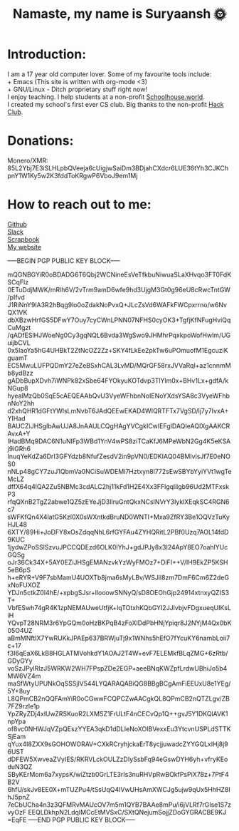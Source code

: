 #+TITLE: Namaste, my name is Suryaansh 🌞
#+HTML_HEAD: <style>pre.src {background-color: #303030; color: #e5e5e5;}</style> <link rel="stylesheet" type="text/css" href="https://gongzhitaao.org/orgcss/org.css">
#+EXPORT_FILE_NAME: index.html

* Introduction:
I am a 17 year old computer lover. Some of my favourite tools include: \\
+ Emacs (This site is written with org-mode <3) \\
+ GNU/Linux - Ditch proprietary stuff right now! \\

I enjoy teaching. I help students at a non-profit [[https://schoolhouse.world/tutor/838][Schoolhouse.world]]. \\

I created my school's first ever CS club. Big thanks to the non-profit [[https://apacdirectory.hackclub.com/club/brightqcbyteclub][Hack Club]].\\

* Donations:
Monero/XMR: 85L2Ybj7E3iSLHLpbQVeeja6cUigjwSaiDm3BDjahCXdcr6LUE36tYh3CJKChpnY1W1Ky5w2K3fddToKRgwP6VboJ9em1Mj


* How to reach out to me:
[[https://github.com/suryaanshah][Github]] \\
[[https://app.slack.com/client/T0266FRGM/C01504DCLVD/user_profile/U02QN9S567M][Slack]] \\
[[https://scrapbook.hackclub.com/SuryaanshChawla-U02QN9S567M][Scrapbook]] \\
[[https://suryaansh.is-a.dev][My website]]

-----BEGIN PGP PUBLIC KEY BLOCK-----
 
mQGNBGYiR0oBDADG6T6Qbj2WCNineEsVeTfkbuNiwuaSLaXHvqo3FT0FdKSCqFlz
0ETuDdjMWK/mRlh6V/2vTrm9amD6wfe9hd3UjgM3Gt0g96eU8cRwcTntGW/pIfvd
J1RiNnY9IA3R2hBqg9lo0oZdakNoPvxQ+JLcZsVd6WAFkFWCpxrrno/w6NvQX1VK
dbXBzwHrfGS5DFwY7Ouy7cyCWnLPNN07NFHS0cyOK3+TgfjKfNFugHviQqCuMgzt
/qADfESlHJWoeNg0Cy3gqNQL6Bvda3WgSwo9JHMhrPqxkpoWofHwlm/UGuijbCVL
0x5IaoYa5hG4UHBkT2ZtNcOZ2Zz+SKY4fLkEe2pkTw6uPOmuofM1EgcuziKguamT
EC5MwuLUFPQDmY27eZeBSxhCAL3LvMD/MQrGF58rxJVVaRql+az1cnnmMb8ydBzz
gADbBupXDvh7iWNPk82xSbe64FYOkyuKOTdvp3TlYlm0x+BHv1Lx+gdfA/kNGup8
hyealMzQb0SqE5cAEQEAAbQvU3VyeWFhbnNoIENoYXdsYSA8c3VyeWFhbnNoY2hh
d2xhQHR1dGFtYWlsLmNvbT6JAdQEEwEKAD4WIQRTFTx7VgSD/lj7y7IvxA+YIHad
BAUCZiJHSgIbAwUJA8JnAAULCQgHAgYVCgkICwIEFgIDAQIeAQIXgAAKCRAvxA+Y
IHadBMq9DAC6N1uNIFp3WBd1YnV4wPS8ziTCaKfJ6MPeWbN2Gg4K5eKSAj9iGRh6
InuqYeKdZa6DrI3GFYdzb8NfufZesdV2in9pVN0/EDKIAQ04BMIvlsJf7E0eNOS0
nNLp48gCY7zuJ1QbmVa0NCiSuWDEMl7Hztxyn8l772sEwSBYbYyiYVt1wgTeMcLZ
dffX64q4lQA2Zu5NBMc3cdALC2hj11kFd1H2E4Xx3FFlgqlilgb96Ud2MTFxskP3
rfqQXnB2TgZ2abwe1QZ5zEYeJjD3lIruGntQkxNCsINVrY3lyklXEqkSC4RGN6c7
sWFKfQn4X4latG5Kzl0X0sWXntkdBruND0WNTI+Mxa9ZfRY3Be1OQVzTuKyHJL48
6XTY/89Hi+JoDFY8xOsZdqqNhL6rfGYFAu4ZYHQRitL2PBf0Uzq7AOL14fdD9KUC
1jydwZPoSSlSzvuJPCCQDEzd6OLK0lYhJ+gdJPJy8x3I24ApY8EO7oahlYUcGQSg
oJr36Ck34X+5AY0EZiJHSgEMANzvkYzWyFMOz7+DiFI++V/IH9EkZP5KSH5eB6pS
h+eRYR+V9F7sbMamU4UOXTb8jma6sMyLBv/WSJil8zm7DmF6Cm6Z2deGxNoFUXOZ
YDJn5ctkZ0I4hE/+xpbgSJsr+llooowSNNyQ/sD8OEOhGjp24914xtnxyQZIS3T+
VbfESwh74gR4K1zpNEMAUweUtfjK+lqTOtxhKQbGYI2JJlvbjvFDgxueqUIKsLiH
YQvpT28NRM3r6YpGQm0oHzBKPqB4zFoXlDdPbHNjYpiqr8J2NYjM4Qx0bK05O4UZ
aBmMNftIX7YwRUKkJPAEp637BRWjuTj9x1WNhs5hEfO7fYcuKY6nambLoii7c+17
f3I6qEaX6LkB8HGLATMVohkdY1AOAJ2T4W+evF7ELEMkfBLqZMG+6zRtb/GDyGYy
voSzJPylRlzJ5WRKW2WH7FPspZDe2EGP+aeeBNqKWZpfLrdwUBhiJo5b4MW6VZ4m
maSfWtyUPUNkOqSSSjlV544LYQARAQABiQG8BBgBCgAmFiEEUxU8e1YEg/5Y+8uy
L8QPmCB2nQQFAmYiR0oCGwwFCQPCZwAACgkQL8QPmCB2nQTZLgv/ZB7FZ9rzIe1p
YpZRyZDj4xlUwZRSKuoR2LXMSZ1FrULtF4nCECvQp1Q++gvJ5Y1DKQlAVK1npYpa
of8vc0NHWJqVZpQEszYYEA3qkD1dDLIeNoXOIBVexxEu3YtcvnUSPLdSTTKSjEam
qYux4I8ZXX9sGOHOWORAV+CXkRCryhjckaErT8ycjjuwadcZYYGQLxIHj8j96UST
dDFEW5XwveaZVyIES/RKRVLckOULZzDIySsbFq94eGswDYH6yh+vfryKEoduN3QZ
SByKErMom6a7xypsK/wiZtzb0GrLTE3rIs3nuRHVpRwBOkfPsPiX78z+7PtF4B2V
6hfU/skJv8EE0X+mTUZPu4/tSsUqQ4IVwUHsAmXWCJg5ujw9qUx5HhHZ8IhJ5pnZ
7eCbUCha4n3z3QFMRvMAUcOV7m5m1QYB7BAAe8mPu/i6jVLRf7rGIse1S7zvyOzF
EEQLDkhpN2LdqIMCcEtMVSxC/SXtQNejumSojjZDoGYGRACBE9KJ
=EqFE
-----END PGP PUBLIC KEY BLOCK-----
 
